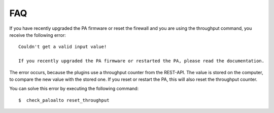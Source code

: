 ===
FAQ
===

If you have recently upgraded the PA firmware or reset the firewall and you are using the throughput command,
you receive the following error::

    Couldn't get a valid input value!

    If you recently upgraded the PA firmware or restarted the PA, please read the documentation.

The error occurs, because the plugins use a throughput counter from the REST-API. The value is stored on the computer,
to compare the new value with the stored one. If you reset or restart the PA, this will also reset the throughput
counter.

You can solve this error by executing the following command::

     $  check_paloalto reset_throughput
